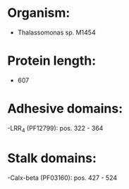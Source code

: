 * Organism:
- Thalassomonas sp. M1454
* Protein length:
- 607
* Adhesive domains:
-LRR_4 (PF12799): pos. 322 - 364
* Stalk domains:
-Calx-beta (PF03160): pos. 427 - 524

